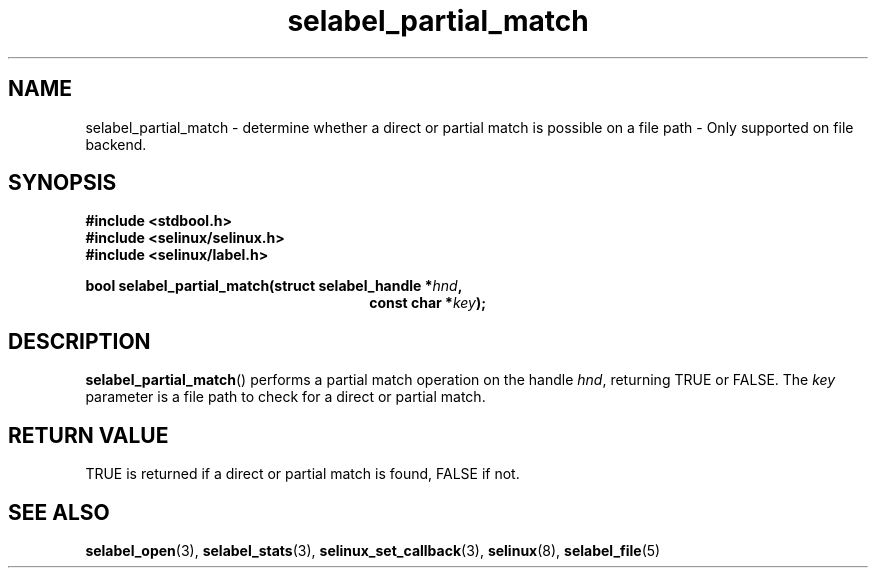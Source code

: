.TH "selabel_partial_match" "3" "05 May 2015" "Security Enhanced Linux" "SELinux API documentation"

.SH "NAME"
selabel_partial_match \- determine whether a direct or partial match is
possible on a file path \- Only supported on file backend.
.
.SH "SYNOPSIS"
.B #include <stdbool.h>
.br
.B #include <selinux/selinux.h>
.br
.B #include <selinux/label.h>
.sp
.BI "bool selabel_partial_match(struct selabel_handle *" hnd ,
.in +\w'int selabel_partial_match('u
.BI "const char *" key ");"
.in
.
.SH "DESCRIPTION"
.BR selabel_partial_match ()
performs a partial match operation on the handle
.IR hnd ,
returning TRUE or FALSE.
The \fIkey\fR parameter is a file path to check for a direct or partial match.
.sp
.SH "RETURN VALUE"
TRUE is returned if a direct or partial match is found, FALSE if not.
.sp
.SH "SEE ALSO"
.BR selabel_open (3),
.BR selabel_stats (3),
.BR selinux_set_callback (3),
.BR selinux (8),
.BR selabel_file (5)

